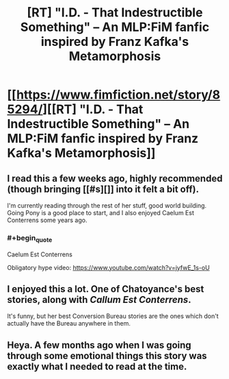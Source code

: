 #+TITLE: [RT] "I.D. - That Indestructible Something" -- An MLP:FiM fanfic inspired by Franz Kafka's Metamorphosis

* [[https://www.fimfiction.net/story/85294/][[RT] "I.D. - That Indestructible Something" -- An MLP:FiM fanfic inspired by Franz Kafka's Metamorphosis]]
:PROPERTIES:
:Author: ShareDVI
:Score: 9
:DateUnix: 1476280743.0
:END:

** I read this a few weeks ago, highly recommended (though bringing [[#s][]] into it felt a bit off).

I'm currently reading through the rest of her stuff, good world building. Going Pony is a good place to start, and I also enjoyed Caelum Est Conterrens some years ago.
:PROPERTIES:
:Author: bbrazil
:Score: 4
:DateUnix: 1476295157.0
:END:

*** #+begin_quote
  Caelum Est Conterrens
#+end_quote

Obligatory hype video: [[https://www.youtube.com/watch?v=jyfwE_1s-oU]]
:PROPERTIES:
:Author: rhaps0dy4
:Score: 1
:DateUnix: 1476300953.0
:END:


** I enjoyed this a lot. One of Chatoyance's best stories, along with /Callum Est Conterrens/.

It's funny, but her best Conversion Bureau stories are the ones which don't actually have the Bureau anywhere in them.
:PROPERTIES:
:Author: Chronophilia
:Score: 2
:DateUnix: 1476301119.0
:END:


** Heya. A few months ago when I was going through some emotional things this story was exactly what I needed to read at the time.
:PROPERTIES:
:Author: HereticalRants
:Score: 2
:DateUnix: 1476324188.0
:END:
